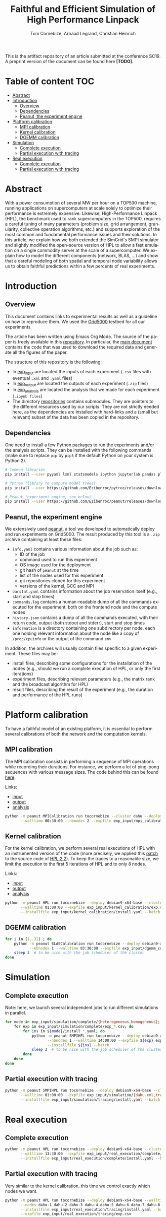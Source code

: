 # -*- coding: utf-8 -*-
#+TITLE: Faithful and Efficient Simulation of High Performance Linpack
#+AUTHOR: Tom Cornebize, Arnaud Legrand, Christian Heinrich
#+LANGUAGE: EN
#+STARTUP: overview indent inlineimages logdrawer hidestars

This is the artifact repository of an article submitted at the conference
SC19. A preprint version of the document can be found here *[TODO]*.

* Table of content                                                      :TOC:
- [[#abstract][Abstract]]
- [[#introduction][Introduction]]
  - [[#overview][Overview]]
  - [[#dependencies][Dependencies]]
  - [[#peanut-the-experiment-engine][Peanut, the experiment engine]]
- [[#platform-calibration][Platform calibration]]
  - [[#mpi-calibration][MPI calibration]]
  - [[#kernel-calibration][Kernel calibration]]
  - [[#dgemm-calibration][DGEMM calibration]]
- [[#simulation][Simulation]]
  - [[#complete-execution][Complete execution]]
  - [[#partial-execution-with-tracing][Partial execution with tracing]]
- [[#real-execution][Real execution]]
  - [[#complete-execution-1][Complete execution]]
  - [[#partial-execution-with-tracing-1][Partial execution with tracing]]

* Abstract
With a power consumption of several MW per hour on a TOP500 machine,
running applications on supercomputers at scale solely to optimize
their performance is extremely expensive. Likewise, High-Performance Linpack (HPL),
the benchmark used to rank supercomputers in the TOP500, requires a
careful tuning of many parameters (problem size, grid arrangement,
granularity, collective operation algorithms, etc.) and supports
exploration of the most common and fundamental performance issues and
their solutions. In this article, we explain how we both extended the
SimGrid's SMPI simulator and slightly modified the open-source version
of HPL to allow a fast emulation on a single commodity server at the
scale of a supercomputer. We explain how to model the different
components (network, BLAS, ...) and show that a careful modeling of
both spatial and temporal node variability allows us to obtain faithful
predictions within a few percents of real experiments.
* Introduction
** Overview
This document contains links to experimental results as well as a guideline on
how to reproduce them. We used the [[https://www.grid5000.fr/][Grid5000]] testbed for all our experiments.

The article has been written using Emacs Org Mode. The source of the paper is
freely available in this [[https://github.com/Ezibenroc/HPL-paper/][repository]]. In particular, the [[https://github.com/Ezibenroc/HPL-paper/blob/master/paper.org][main document]] contains
the code that was used to download the required data and generate all the
figures of the paper.

The structure of this repository is the following:
- In [[file:exp_input][exp_input]] are located the inputs of each experiment (=.csv= files with
  eventual =.xml= and =.yaml= files)
- In [[file:exp_output][exp_output]] are located the outputs of each experiment (=.zip= files)
- In [[file:exp_analysis][exp_analysis]] are located the analysis that we made for each experiment
  (=.ipynb files=)
- The directory [[file:repositories][repositories]] contains submodules. They are pointers to the
  different resources used by our scripts. They are not strictly needed here, as
  the dependencies are installed with hard-links and a (small but relevant)
  subset of the data has been copied in the repository.
** Dependencies
One need to install a few Python packages to run the experiments and/or the
analysis scripts. They can be installed with the following commands (make sure
to replace =pip= by =pip3= if the default Python on your system is Python 2).
#+begin_src sh :results output :exports both
# Common libraries
pip install --user pyyaml lxml statsmodels ipython jupyterlab pandas plotnine

# Pytree (library to compute model trees)
pip install --user https://github.com/Ezibenroc/pytree/releases/download/0.0.6/pytree-0.0.6-py3-none-any.whl

# Peanut (experiment engine, see below)
pip install --user https://github.com/Ezibenroc/peanut/releases/download/0.0.0/peanut-0.0.0-py3-none-any.whl
#+end_src
** Peanut, the experiment engine
We extensively used [[https://github.com/Ezibenroc/peanut/][peanut]], a tool we developed to automatically deploy and run
experiments on Grid5000. The result produced by this tool is a =.zip= archive
containing at least these files:
- =info.yaml= contains various information about the job such as:
  + ID of the job
  + command used to run this experiment
  + OS image used for the deployment
  + git hash of =peanut= at the time
  + list of the nodes used for this experiment
  + git repositories cloned for this experiment
  + versions of the kernel, GCC and MPI
- =oarstat.yaml= contains information about the job reservation itself (e.g.,
  start and stop times)
- =commands.log= contains a human-readable dump of all the commands executed for
  the experiment, both on the frontend node and the compute nodes
- =history.json= contains a dump of all the commands executed, with their return
  code, output (both stdout and stderr), start and stop times
- =information= is a directory containing one subdirectory per node, each one
  holding relevant information about the node like a copy of =/proc/cpuinfo= or
  the output of the command =env=

In addition, the archives will usually contain files specific to a given
experiment. These files may be:
- install files, describing some configurations for the installation of the
  nodes (e.g., should we run a complete execution of HPL, or only the first
  iterations)
- experiment files, describing relevant parameters (e.g., the matrix rank and
  the broadcast algorithm for HPL)
- result files, describing the result of the experiment (e.g., the duration and
  performance of the HPL runs)
* Platform calibration
To have a faithful model of an existing platform, it is essential to perform
several calibrations of both the network and the computation kernels.
** MPI calibration
The MPI calibration consists in performing a sequence of MPI operations while
recording their durations. For instance, we perform a lot of ping-pong sequences
with various message sizes. The code behind this can be found [[https://github.com/Ezibenroc/platform-calibration/blob/master/src/calibration/calibrate.c][here]].

Links:
- [[file:exp_input/mpi_calibration/][input]]
- [[file:exp_output/mpi_calibration/][output]]
- [[file:exp_analysis/mpi_calibration/][analysis]]
#+begin_src sh :results output :exports both
python -m peanut MPICalibration run tocornebize --cluster dahu --deploy debian9-x64-base \
       --walltime 00:30:00 --nbnodes 2 --expfile exp_input/mpi_calibration/exp.csv --batch
#+end_src
** Kernel calibration
For the kernel calibration, we perform several real executions of HPL with an
instrumented version of the code (more precisely, we applied this [[file:misc/hpl_instrumentation.patch][patch]] to the
source code of [[https://www.netlib.org/benchmark/hpl/hpl-2.2.tar.gz][HPL 2.2]]). To keep the traces to a reasonable size, we limit the
execution to the first 5 iterations of HPL and to only 8 nodes.

Links:
- [[file:exp_input/kernel_calibration/][input]]
- [[file:exp_output/kernel_calibration/][output]]
- [[file:exp_analysis/kernel_calibration/][analysis]]
#+begin_src sh :results output :exports both
python -m peanut HPL run tocornebize --deploy debian9-x64-base --cluster dahu --nbnodes 8 \
       --walltime 01:00:00 --expfile exp_input/kernel_calibration/exp.csv \
       --installfile exp_input/kernel_calibration/install.yaml --batch
#+end_src
** DGEMM calibration
#+begin_src sh :results output :exports both
for i in {1..32} ; do
    python -m peanut BLASCalibration run tocornebize --deploy debian9-x64-base --nodes dahu-$i \
           --nbnodes 1 --walltime 03:30:00 --expfile exp_input/dgemm_calibration/exp.csv --batch
    sleep 3  # to be nice with the job scheduler of the cluster
done
#+end_src
* Simulation
** Complete execution
Note: here, we launch several independent jobs to run different simulations in parallel.
#+begin_src sh :results output :exports both
for mode in exp_input/simulation/complete/{heterogeneous,homogeneous}; do
    for exp in exp_input/simulation/complete/exp_*.csv; do
        for ins in ${mode}/install_*.yaml; do
            python -m peanut SMPIHPL run tocornebize --deploy debian9-x64-base --cluster dahu \
                   --nbnodes 1 --walltime 14:00:00 --expfile ${exp} exp_input/simulation/dahu.xml \
                   --installfile ${ins} --batch
            sleep 3  # to be nice with the job scheduler of the cluster
        done
    done
done
#+end_src
** Partial execution with tracing
#+begin_src sh :results output :exports both
python -m peanut SMPIHPL run tocornebize --deploy debian9-x64-base --cluster dahu --nbnodes 1 \
       --walltime 01:00:00 --expfile exp_input/simulation/{dahu.xml,tracing/exp.csv} \
       --installfile exp_input/simulation/tracing/install.yaml --batch
#+end_src
* Real execution
** Complete execution
#+begin_src sh :results output :exports both
python -m peanut HPL run tocornebize --deploy debian9-x64-base --cluster dahu --nbnodes 32 \
       --walltime 13:30:00 --expfile exp_input/real_execution/complete/exp.csv \
       --installfile exp_input/real_execution/complete/install.yaml --batch
#+end_src
** Partial execution with tracing
Very similar to the kernel calibration, this time we control exactly which nodes
we want.
#+begin_src sh :results output :exports both
python -m peanut HPL run tocornebize --deploy debian9-x64-base --walltime 01:00:00 \
       --nodes dahu-1 dahu-2 dahu-3 dahu-4 dahu-5 dahu-6 dahu-7 dahu-8 --nbnodes 8  \
       --installfile exp_input/real_execution/tracing/install.yaml --batch \
       --expfile exp_input/real_execution/tracing/exp.csv
#+end_src
